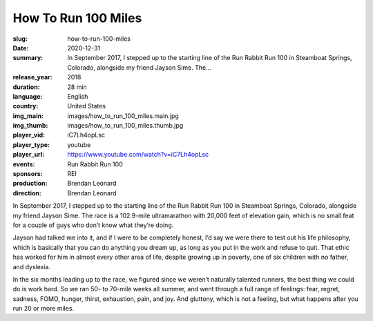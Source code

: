 How To Run 100 Miles
####################

:slug: how-to-run-100-miles
:date: 2020-12-31
:summary: In September 2017, I stepped up to the starting line of the Run Rabbit Run 100 in Steamboat Springs, Colorado, alongside my friend Jayson Sime. The...
:release_year: 2018
:duration: 28 min
:language: English
:country: United States
:img_main: images/how_to_run_100_miles.main.jpg
:img_thumb: images/how_to_run_100_miles.thumb.jpg
:player_vid: iC7Lh4opLsc
:player_type: youtube
:player_url: https://www.youtube.com/watch?v=iC7Lh4opLsc
:events: Run Rabbit Run 100
:sponsors: REI
:production: Brendan Leonard
:direction: Brendan Leonard

In September 2017, I stepped up to the starting line of the Run Rabbit Run 100 in Steamboat Springs, Colorado, alongside my friend Jayson Sime. The race is a 102.9-mile ultramarathon with 20,000 feet of elevation gain, which is no small feat for a couple of guys who don’t know what they’re doing.

Jayson had talked me into it, and if I were to be completely honest, I’d say we were there to test out his life philosophy, which is basically that you can do anything you dream up, as long as you put in the work and refuse to quit. That ethic has worked for him in almost every other area of life, despite growing up in poverty, one of six children with no father, and dyslexia.

In the six months leading up to the race, we figured since we weren’t naturally talented runners, the best thing we could do is work hard. So we ran 50- to 70-mile weeks all summer, and went through a full range of feelings: fear, regret, sadness, FOMO, hunger, thirst, exhaustion, pain, and joy. And gluttony, which is not a feeling, but what happens after you run 20 or more miles.
